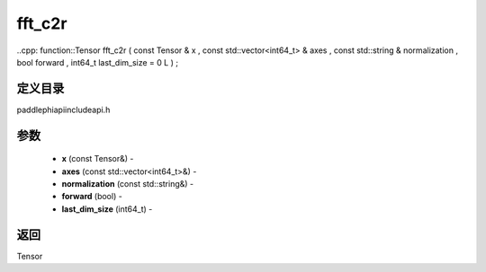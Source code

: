.. _cn_api_paddle_experimental_fft_c2r:

fft_c2r
-------------------------------

..cpp: function::Tensor fft_c2r ( const Tensor & x , const std::vector<int64_t> & axes , const std::string & normalization , bool forward , int64_t last_dim_size = 0 L ) ;

定义目录
:::::::::::::::::::::
paddle\phi\api\include\api.h

参数
:::::::::::::::::::::
	- **x** (const Tensor&) - 
	- **axes** (const std::vector<int64_t>&) - 
	- **normalization** (const std::string&) - 
	- **forward** (bool) - 
	- **last_dim_size** (int64_t) - 



返回
:::::::::::::::::::::
Tensor
